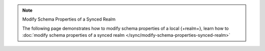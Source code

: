 .. note:: Modify Schema Properties of a Synced Realm

   The following page demonstrates how to modify schema properties of a local
   {+realm+}, learn how to :doc:`modify schema properties of a synced realm
   </sync/modify-schema-properties-synced-realm>`